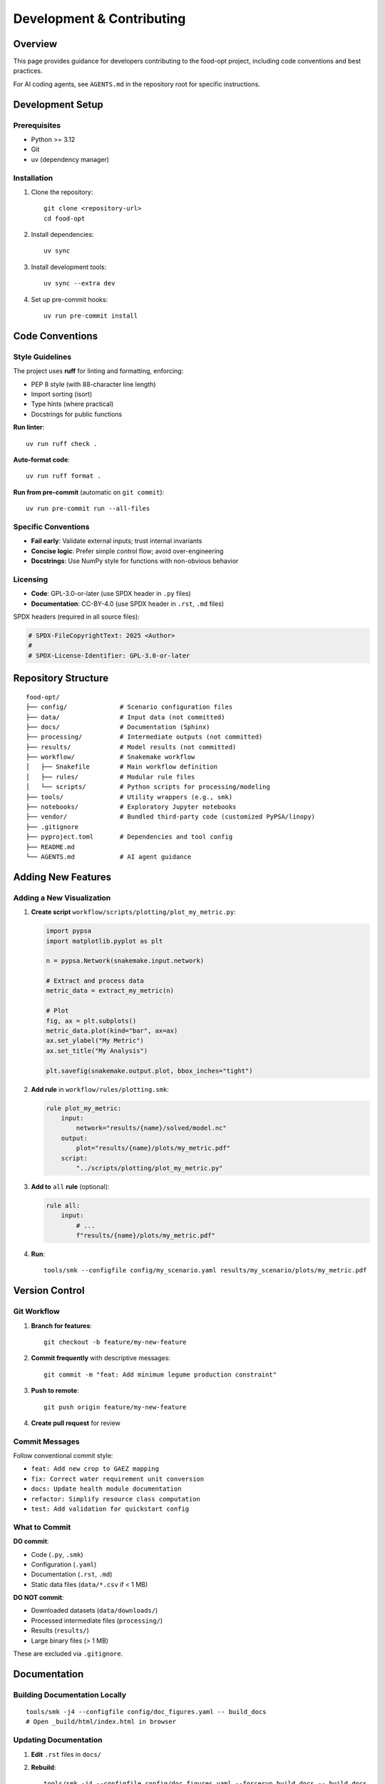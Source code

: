 .. SPDX-FileCopyrightText: 2025 Koen van Greevenbroek
..
.. SPDX-License-Identifier: CC-BY-4.0

Development & Contributing
===========================

Overview
--------

This page provides guidance for developers contributing to the food-opt project, including code conventions and best practices.

For AI coding agents, see ``AGENTS.md`` in the repository root for specific instructions.

Development Setup
-----------------

Prerequisites
~~~~~~~~~~~~~

* Python >= 3.12
* Git
* uv (dependency manager)

Installation
~~~~~~~~~~~~

1. Clone the repository::

       git clone <repository-url>
       cd food-opt

2. Install dependencies::

       uv sync

3. Install development tools::

       uv sync --extra dev

4. Set up pre-commit hooks::

       uv run pre-commit install

Code Conventions
----------------

Style Guidelines
~~~~~~~~~~~~~~~~

The project uses **ruff** for linting and formatting, enforcing:

* PEP 8 style (with 88-character line length)
* Import sorting (isort)
* Type hints (where practical)
* Docstrings for public functions

**Run linter**::

    uv run ruff check .

**Auto-format code**::

    uv run ruff format .

**Run from pre-commit** (automatic on ``git commit``)::

    uv run pre-commit run --all-files

Specific Conventions
~~~~~~~~~~~~~~~~~~~~

* **Fail early**: Validate external inputs; trust internal invariants
* **Concise logic**: Prefer simple control flow; avoid over-engineering
* **Docstrings**: Use NumPy style for functions with non-obvious behavior

Licensing
~~~~~~~~~

* **Code**: GPL-3.0-or-later (use SPDX header in ``.py`` files)
* **Documentation**: CC-BY-4.0 (use SPDX header in ``.rst``, ``.md`` files)

SPDX headers (required in all source files):

.. code-block:: python

   # SPDX-FileCopyrightText: 2025 <Author>
   #
   # SPDX-License-Identifier: GPL-3.0-or-later

Repository Structure
--------------------

::

    food-opt/
    ├── config/              # Scenario configuration files
    ├── data/                # Input data (not committed)
    ├── docs/                # Documentation (Sphinx)
    ├── processing/          # Intermediate outputs (not committed)
    ├── results/             # Model results (not committed)
    ├── workflow/            # Snakemake workflow
    │   ├── Snakefile        # Main workflow definition
    │   ├── rules/           # Modular rule files
    │   └── scripts/         # Python scripts for processing/modeling
    ├── tools/               # Utility wrappers (e.g., smk)
    ├── notebooks/           # Exploratory Jupyter notebooks
    ├── vendor/              # Bundled third-party code (customized PyPSA/linopy)
    ├── .gitignore
    ├── pyproject.toml       # Dependencies and tool config
    ├── README.md
    └── AGENTS.md            # AI agent guidance

Adding New Features
-------------------

Adding a New Visualization
~~~~~~~~~~~~~~~~~~~~~~~~~~~

1. **Create script** ``workflow/scripts/plotting/plot_my_metric.py``:

   .. code-block:: python

      import pypsa
      import matplotlib.pyplot as plt

      n = pypsa.Network(snakemake.input.network)

      # Extract and process data
      metric_data = extract_my_metric(n)

      # Plot
      fig, ax = plt.subplots()
      metric_data.plot(kind="bar", ax=ax)
      ax.set_ylabel("My Metric")
      ax.set_title("My Analysis")

      plt.savefig(snakemake.output.plot, bbox_inches="tight")

2. **Add rule** in ``workflow/rules/plotting.smk``:

   .. code-block:: python

      rule plot_my_metric:
          input:
              network="results/{name}/solved/model.nc"
          output:
              plot="results/{name}/plots/my_metric.pdf"
          script:
              "../scripts/plotting/plot_my_metric.py"

3. **Add to** ``all`` **rule** (optional):

   .. code-block:: python

      rule all:
          input:
              # ...
              f"results/{name}/plots/my_metric.pdf"

4. **Run**::

       tools/smk --configfile config/my_scenario.yaml results/my_scenario/plots/my_metric.pdf

Version Control
---------------

Git Workflow
~~~~~~~~~~~~

1. **Branch for features**::

       git checkout -b feature/my-new-feature

2. **Commit frequently** with descriptive messages::

       git commit -m "feat: Add minimum legume production constraint"

3. **Push to remote**::

       git push origin feature/my-new-feature

4. **Create pull request** for review

Commit Messages
~~~~~~~~~~~~~~~

Follow conventional commit style:

* ``feat: Add new crop to GAEZ mapping``
* ``fix: Correct water requirement unit conversion``
* ``docs: Update health module documentation``
* ``refactor: Simplify resource class computation``
* ``test: Add validation for quickstart config``

What to Commit
~~~~~~~~~~~~~~

**DO commit**:

* Code (``.py``, ``.smk``)
* Configuration (``.yaml``)
* Documentation (``.rst``, ``.md``)
* Static data files (``data/*.csv`` if < 1 MB)

**DO NOT commit**:

* Downloaded datasets (``data/downloads/``)
* Processed intermediate files (``processing/``)
* Results (``results/``)
* Large binary files (> 1 MB)

These are excluded via ``.gitignore``.

Documentation
-------------

Building Documentation Locally
~~~~~~~~~~~~~~~~~~~~~~~~~~~~~~~

::

    tools/smk -j4 --configfile config/doc_figures.yaml -- build_docs
    # Open _build/html/index.html in browser


Updating Documentation
~~~~~~~~~~~~~~~~~~~~~~

1. **Edit** ``.rst`` files in ``docs/``
2. **Rebuild**::

       tools/smk -j4 --configfile config/doc_figures.yaml --forcerun build_docs -- build_docs

   The ``--forcerun build_docs`` is necessary when only documentation text has been updated and no other files/figures.

3. **Check** for warnings/errors
4. **Commit** documentation changes

Docstring Guidelines
~~~~~~~~~~~~~~~~~~~~

Use NumPy-style docstrings:

.. code-block:: python

   def my_function(param1: int, param2: str) -> float:
       """One-line summary.

       Longer description if needed, explaining purpose, algorithm, etc.

       Parameters
       ----------
       param1 : int
           Description of param1
       param2 : str
           Description of param2

       Returns
       -------
       float
           Description of return value

       Raises
       ------
       ValueError
           If param1 is negative

       Notes
       -----
       Additional implementation notes, references, etc.
       """

Contributing Guidelines
-----------------------

Before Submitting a Pull Request
~~~~~~~~~~~~~~~~~~~~~~~~~~~~~~~~~

1. **Run linter**: ``uv run ruff check . && uv run ruff format .`` (this is taken care of automatically if you set up ``pre-commit``)
2. **Test workflow**: Verify that the default configuration runs successfully
3. **Update documentation**: If changing user-facing behavior
4. **Write commit messages**: Descriptive and following conventions

Pull Request Process
~~~~~~~~~~~~~~~~~~~~~

1. Fork the repository
2. Create a feature branch
3. Make changes with clear commits
4. Push to your fork
5. Open pull request with description of changes
6. Address review feedback
7. Merge once approved
